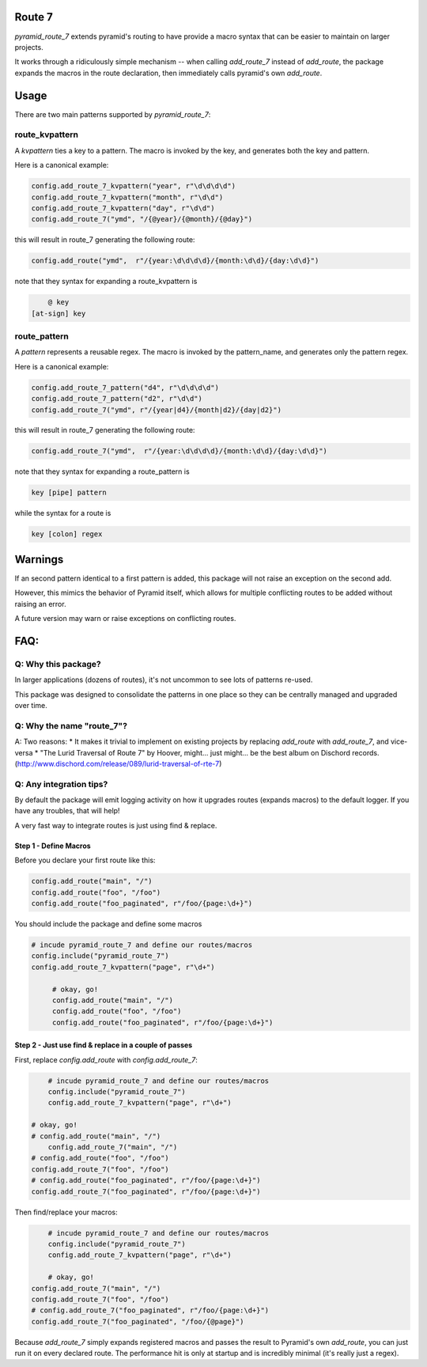 Route 7
=======

.. image:: https://github.com/jvanasco/pyramid_route_7/workflows/Python%20package/badge.svg
        :alt: Build Status

`pyramid_route_7` extends pyramid's routing to have provide a macro syntax that can be easier to maintain on larger projects.

It works through a ridiculously simple mechanism -- when calling `add_route_7` instead of `add_route`, the package expands the macros in the route declaration, then immediately calls pyramid's own `add_route`.

Usage
=====

There are two main patterns supported by `pyramid_route_7`:

route_kvpattern
---------------

A `kvpattern` ties a key to a pattern.
The macro is invoked by the key, and generates both the key and pattern.

Here is a canonical example:

.. code-block:: python

    config.add_route_7_kvpattern("year", r"\d\d\d\d")
    config.add_route_7_kvpattern("month", r"\d\d")
    config.add_route_7_kvpattern("day", r"\d\d")
    config.add_route_7("ymd", "/{@year}/{@month}/{@day}")

this will result in route_7 generating the following route:

.. code-block:: python

    config.add_route("ymd",  r"/{year:\d\d\d\d}/{month:\d\d}/{day:\d\d}")

note that they syntax for expanding a route_kvpattern is

.. code-block:: shell

	@ key
    [at-sign] key


route_pattern
-------------
A `pattern` represents a reusable regex.
The macro is invoked by the pattern_name, and generates only the pattern regex.

Here is a canonical example:

.. code-block:: python

    config.add_route_7_pattern("d4", r"\d\d\d\d")
    config.add_route_7_pattern("d2", r"\d\d")
    config.add_route_7("ymd", r"/{year|d4}/{month|d2}/{day|d2}")

this will result in route_7 generating the following route:

.. code-block:: python

    config.add_route_7("ymd",  r"/{year:\d\d\d\d}/{month:\d\d}/{day:\d\d}")

note that they syntax for expanding a route_pattern is

.. code-block:: shell

    key [pipe] pattern

while the syntax for a route is

.. code-block:: shell

    key [colon] regex


Warnings
========

If an second pattern identical to a first pattern is added, this package will
not raise an exception on the second add.

However, this mimics the behavior of Pyramid itself, which allows for multiple
conflicting routes to be added without raising an error.

A future version may warn or raise exceptions on conflicting routes.


FAQ:
====

Q: Why this package?
--------------------

In larger applications (dozens of routes), it's not uncommon to see lots of patterns re-used.

This package was designed to consolidate the patterns in one place so they can be centrally managed and upgraded over time.


Q: Why the name "route_7"?
--------------------------
A: Two reasons:
* It makes it trivial to implement on existing projects by replacing `add_route` with `add_route_7`, and vice-versa
* "The Lurid Traversal of Route 7" by Hoover, might... just might... be the best album on Dischord records. (http://www.dischord.com/release/089/lurid-traversal-of-rte-7)


Q: Any integration tips?
------------------------

By default the package will emit logging activity on how it upgrades routes (expands macros) to the default logger.  If you have any troubles, that will help!

A very fast way to integrate routes is just using find & replace.

Step 1 - Define Macros
______________________

Before you declare your first route like this:

.. code-block:: python

    config.add_route("main", "/")
    config.add_route("foo", "/foo")
    config.add_route("foo_paginated", r"/foo/{page:\d+}")

You should include the package and define some macros

.. code-block:: python

    # incude pyramid_route_7 and define our routes/macros
    config.include("pyramid_route_7")
    config.add_route_7_kvpattern("page", r"\d+")

	 # okay, go!
	 config.add_route("main", "/")
	 config.add_route("foo", "/foo")
	 config.add_route("foo_paginated", r"/foo/{page:\d+}")

Step 2 - Just use find & replace in a couple of passes
______________________________________________________

First, replace `config.add_route` with `config.add_route_7`:

.. code-block:: python

	# incude pyramid_route_7 and define our routes/macros
	config.include("pyramid_route_7")
	config.add_route_7_kvpattern("page", r"\d+")

    # okay, go!
    # config.add_route("main", "/")
 	config.add_route_7("main", "/")
    # config.add_route("foo", "/foo")
    config.add_route_7("foo", "/foo")
    # config.add_route("foo_paginated", r"/foo/{page:\d+}")
    config.add_route_7("foo_paginated", r"/foo/{page:\d+}")

Then find/replace your macros:

.. code-block:: python

	# incude pyramid_route_7 and define our routes/macros
	config.include("pyramid_route_7")
	config.add_route_7_kvpattern("page", r"\d+")

	# okay, go!
    config.add_route_7("main", "/")
    config.add_route_7("foo", "/foo")
    # config.add_route_7("foo_paginated", r"/foo/{page:\d+}")
    config.add_route_7("foo_paginated", "/foo/{@page}")

Because `add_route_7` simply expands registered macros and passes the result to Pyramid's own `add_route`,
you can just run it on every declared route.  The performance hit is only at startup
and is incredibly minimal (it's really just a regex).
